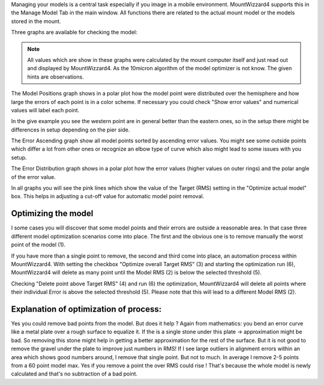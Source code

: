 Managing your models is a central task especially if you image in a mobile
environment. MountWizzard4 supports this in the Manage Model Tab in the main
window. All functions there are related to the actual mount model or the models
stored in the mount.

Three graphs are available for checking the model:

.. hlist::
    :columns: 1

    * Model Positions
    * Error ascending
    * Error Distribution

.. note::   All values which are show in these graphs were calculated by the
            mount computer itself and just read out and displayed by
            MountWizzard4. As the 10micron algorithm of the model optimizer is
            not know. The given hints are observations.

The Model Positions graph shows in a polar plot how the model point were
distributed over the hemisphere and how large the errors of each point is in a
color scheme. If necessary you could check "Show error values" and numerical
values will label each point.

.. image:: image/manage_model_1.png
    :align: center
    :scale: 71%

In the give example you see the western point are in general better than the
eastern ones, so in the setup there might be differences in setup depending on
the pier side.

The Error Ascending graph show all model points sorted by ascending error values.
You might see some outside points which differ a lot from other ones or
recognize an elbow type of curve which also might lead to some issues with you
setup.

.. image:: image/manage_model_2.png
    :align: center
    :scale: 71%

The Error Distribution graph shows in a polar plot how the error values (higher
values on outer rings) and the polar angle of the error value.

.. image:: image/manage_model_3.png
    :align: center
    :scale: 71%

In all graphs you will see the pink lines which show the value of the Target
(RMS) setting in the "Optimize actual model" box. This helps in adjusting a
cut-off value for automatic model point removal.

Optimizing the model
^^^^^^^^^^^^^^^^^^^^

I some cases you will discover that some model points and their errors are
outside a reasonable area. In that case three different model optimization
scenarios come into place. The first and the obvious one is to remove manually
the worst point of the model (1).

.. image:: image/target_rms_01.png
    :align: center
    :scale: 71%

If you have more than a single point to remove, the second and third come into
place, an automation process within MountWizzard4. With setting the checkbox
"Optimize overall Target RMS" (3) and starting the optimization run (6),
MountWizzard4 will delete as many point until the Model RMS (2) is below the
selected threshold (5).

.. image:: image/target_rms_02.png
    :align: center
    :scale: 71%

Checking "Delete point above Target RMS" (4) and run (6) the optimization,
MountWizzard4 will delete all points where their individual Error is above the
selected threshold (5). Please note that this will lead to a different Model
RMS (2).

Explanation of optimization of process:
^^^^^^^^^^^^^^^^^^^^^^^^^^^^^^^^^^^^^^^
Yes you could remove bad points from the model. But does it help ? Again from
mathematics: you bend an error curve like a metal plate over a rough surface to
equalize it. If the is a single stone under this plate -> approximation might be
bad. So removing this stone might help in getting a better approximation for the
rest of the surface. But it is not good to remove the gravel under the plate to
improve just numbers in RMS! If I see large outliers in alignment errors within
an area which shows good numbers around, I remove that single point. But not to
much. In average I remove 2-5 points from a 60 point model max. Yes if you
remove a point the over RMS could rise ! That's because the whole model is newly
calculated and that's no subtraction of a bad point.